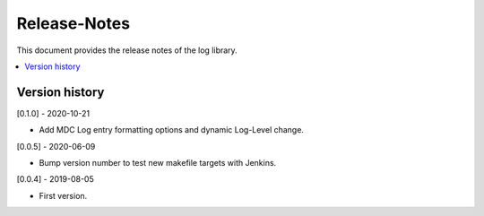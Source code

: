 ..
.. Copyright (c) 2019 AT&T Intellectual Property.
..
.. Copyright (c) 2019 Nokia.
..
..
.. Licensed under the Creative Commons Attribution 4.0 International
..
.. Public License (the "License"); you may not use this file except
..
.. in compliance with the License. You may obtain a copy of the License at
..
..
..     https://creativecommons.org/licenses/by/4.0/
..
..
.. Unless required by applicable law or agreed to in writing, documentation
..
.. distributed under the License is distributed on an "AS IS" BASIS,
..
.. WITHOUT WARRANTIES OR CONDITIONS OF ANY KIND, either express or implied.
..
.. See the License for the specific language governing permissions and
..
.. limitations under the License.
..
.. This source code is part of the near-RT RIC (RAN Intelligent Controller)
.. platform project (RICP).
..

Release-Notes
=============

This document provides the release notes of the log library.

.. contents::
   :depth: 3
   :local:


Version history
---------------

[0.1.0] - 2020-10-21

* Add MDC Log entry formatting options and dynamic Log-Level change.

[0.0.5] - 2020-06-09

* Bump version number to test new makefile targets with Jenkins.

[0.0.4] - 2019-08-05

* First version.
